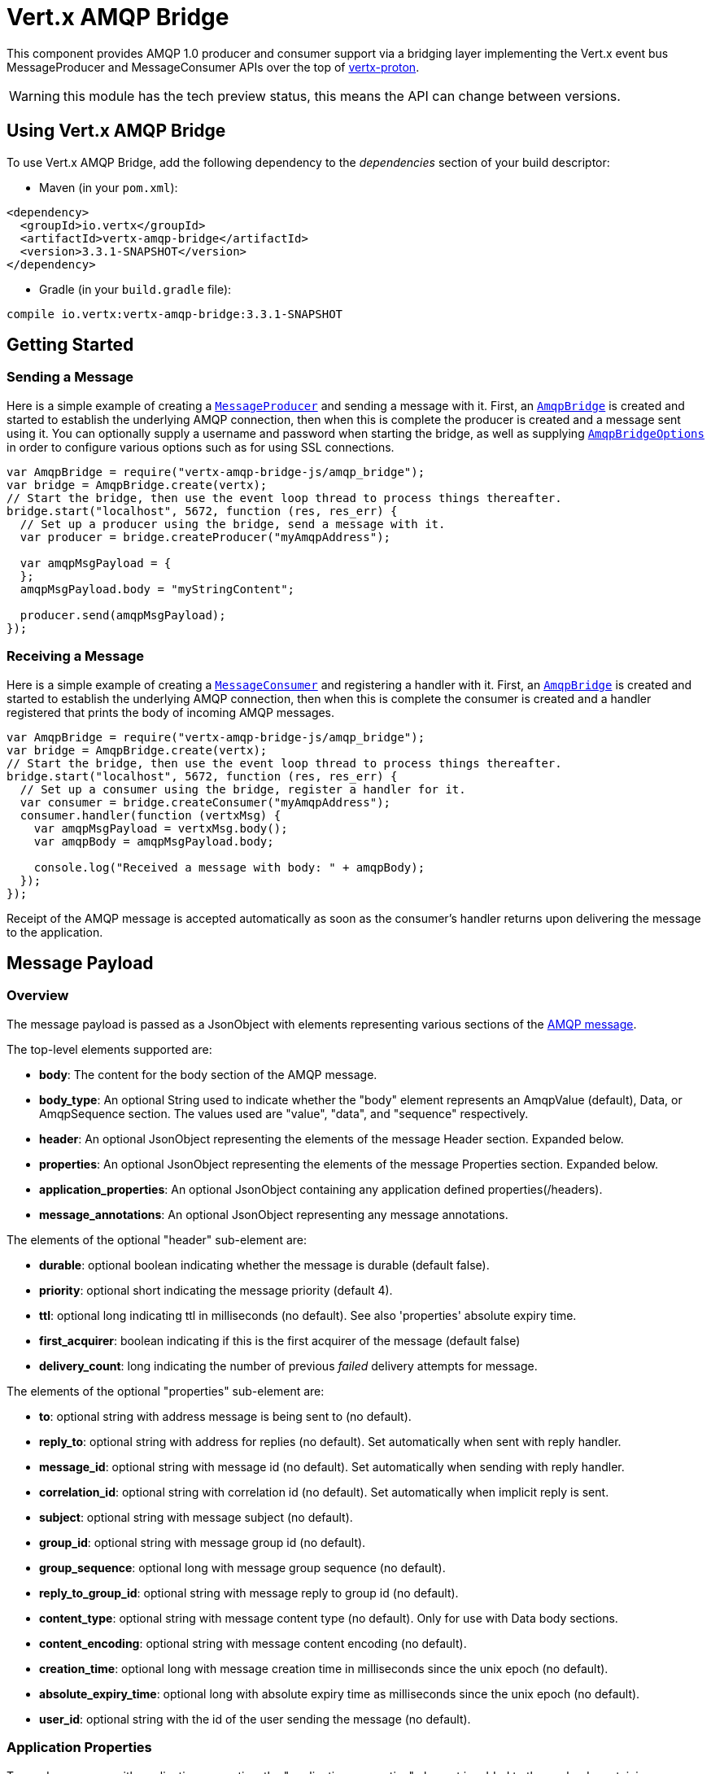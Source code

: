 = Vert.x AMQP Bridge

This component provides AMQP 1.0 producer and consumer support via a bridging layer implementing the Vert.x event bus
MessageProducer and MessageConsumer APIs over the top of link:https://github.com/vert-x3/vertx-proton/[vertx-proton].

WARNING: this module has the tech preview status, this means the API can change between versions.

== Using Vert.x AMQP Bridge

To use Vert.x AMQP Bridge, add the following dependency to the _dependencies_ section of your build descriptor:

* Maven (in your `pom.xml`):

[source,xml,subs="+attributes"]
----
<dependency>
  <groupId>io.vertx</groupId>
  <artifactId>vertx-amqp-bridge</artifactId>
  <version>3.3.1-SNAPSHOT</version>
</dependency>
----

* Gradle (in your `build.gradle` file):

[source,groovy,subs="+attributes"]
----
compile io.vertx:vertx-amqp-bridge:3.3.1-SNAPSHOT
----

== Getting Started

=== Sending a Message

Here is a simple example of creating a `link:../../jsdoc/module-vertx-js_message_producer-MessageProducer.html[MessageProducer]` and sending a message with it.
First, an `link:../../jsdoc/module-vertx-amqp-bridge-js_amqp_bridge-AmqpBridge.html[AmqpBridge]` is created and started to establish the underlying AMQP connection,
then when this is complete the producer is created and a message sent using it. You can optionally supply a username
and password when starting the bridge, as well as supplying `link:../dataobjects.html#AmqpBridgeOptions[AmqpBridgeOptions]` in order
to configure various options such as for using SSL connections.

[source,js]
----
var AmqpBridge = require("vertx-amqp-bridge-js/amqp_bridge");
var bridge = AmqpBridge.create(vertx);
// Start the bridge, then use the event loop thread to process things thereafter.
bridge.start("localhost", 5672, function (res, res_err) {
  // Set up a producer using the bridge, send a message with it.
  var producer = bridge.createProducer("myAmqpAddress");

  var amqpMsgPayload = {
  };
  amqpMsgPayload.body = "myStringContent";

  producer.send(amqpMsgPayload);
});

----

=== Receiving a Message

Here is a simple example of creating a `link:../../jsdoc/module-vertx-js_message_consumer-MessageConsumer.html[MessageConsumer]` and registering a handler with it.
First, an `link:../../jsdoc/module-vertx-amqp-bridge-js_amqp_bridge-AmqpBridge.html[AmqpBridge]` is created and started to establish the underlying AMQP connection,
then when this is complete the consumer is created and a handler registered that prints the body of incoming AMQP
messages.

[source,js]
----
var AmqpBridge = require("vertx-amqp-bridge-js/amqp_bridge");
var bridge = AmqpBridge.create(vertx);
// Start the bridge, then use the event loop thread to process things thereafter.
bridge.start("localhost", 5672, function (res, res_err) {
  // Set up a consumer using the bridge, register a handler for it.
  var consumer = bridge.createConsumer("myAmqpAddress");
  consumer.handler(function (vertxMsg) {
    var amqpMsgPayload = vertxMsg.body();
    var amqpBody = amqpMsgPayload.body;

    console.log("Received a message with body: " + amqpBody);
  });
});

----
Receipt of the AMQP message is accepted automatically as soon as the consumer's handler returns upon delivering the
message to the application.

== Message Payload

=== Overview

The message payload is passed as a JsonObject with elements representing various sections of the
link:http://docs.oasis-open.org/amqp/core/v1.0/os/amqp-core-messaging-v1.0-os.html#section-message-format[AMQP
message].

The top-level elements supported are:

* **body**: The content for the body section of the AMQP message.
* **body_type**: An optional String used to indicate whether the "body" element represents an AmqpValue (default), Data, or AmqpSequence section. The values used are "value", "data", and "sequence" respectively.
* **header**: An optional  JsonObject representing the elements of the message Header section. Expanded below.
* **properties**: An optional JsonObject representing the elements of the message Properties section. Expanded below.
* **application_properties**: An optional JsonObject containing any application defined properties(/headers).
* **message_annotations**: An optional JsonObject representing any message annotations.

The elements of the optional "header" sub-element are:

* **durable**: optional boolean indicating whether the message is durable (default false).
* **priority**: optional short indicating the message priority (default 4).
* **ttl**: optional long indicating ttl in milliseconds (no default). See also 'properties' absolute expiry time.
* **first_acquirer**: boolean indicating if this is the first acquirer of the message (default false)
* **delivery_count**: long indicating the number of previous _failed_ delivery attempts for message.

The elements of the optional "properties" sub-element are:

* **to**: optional string with address message is being sent to (no default).
* **reply_to**: optional string with address for replies (no default). Set automatically when sent with reply handler.
* **message_id**: optional string with message id (no default). Set automatically when sending with reply handler.
* **correlation_id**: optional string with correlation id (no default). Set automatically when implicit reply is sent.
* **subject**: optional string with message subject (no default).
* **group_id**: optional string with message group id (no default).
* **group_sequence**: optional long with message group sequence (no default).
* **reply_to_group_id**: optional string with message reply to group id (no default).
* **content_type**: optional string with message content type (no default). Only for use with Data body sections.
* **content_encoding**: optional string with message content encoding (no default).
* **creation_time**: optional long with message creation time in milliseconds since the unix epoch (no default).
* **absolute_expiry_time**: optional long with absolute expiry time as milliseconds since the unix epoch (no default).
* **user_id**: optional string with the id of the user sending the message (no default).

=== Application Properties

To send a message with application properties, the "application_properties" element is added to the payload,
containing a JsonObject whose contents represent the application property entries, which have string keys and a
object representing a simple value such as String, Boolean, Integer, etc. For example, adding a property to a sent
message could look something like:

[source,js]
----
var applicationProperties = {
};
applicationProperties.name = "value";

var amqpMsgPayload = {
};
amqpMsgPayload.application_properties = applicationProperties;

producer.send(amqpMsgPayload);

----

When receiving a message with application properties, the "application_properties" element is added to the JsonObject
payload returned, containing a JsonObject whose contents represent the application property entries. For example,
retrieving an application-property from a received message might look like:

[source,js]
----
// Check the application properties section was present before use, it may not be
var appProps = amqpMsgPayload.application_properties;
if (appProps !== null) {
  var propValue = appProps.propertyName;
}

----

== Connecting using SSL

You can also optionally supply `link:../dataobjects.html#AmqpBridgeOptions[AmqpBridgeOptions]` when creating the bridge in order to
configure various options, the most typically used of which are around behaviour for SSL connections.

The following is an example of using configuration to create a bridge connecting to a server using SSL,
authenticating with a username and password, and supplying a PKCS12 based trust store to verify trust of the server
certificate:

----
var AmqpBridge = require("vertx-amqp-bridge-js/amqp_bridge");
var bridgeOptions = {
};
bridgeOptions.ssl = true;

var trustOptions = {
  "path" : "path/to/pkcs12.truststore",
  "password" : "password"
};
bridgeOptions.pfxTrustOptions = trustOptions;

var bridge = AmqpBridge.create(vertx, bridgeOptions);
bridge.start("localhost", 5672, "username", "password", function (res, res_err) {
  // ..do things with the bridge..
});

----

The following is an example of using configuration to create a bridge connecting to a server requiring SSL Client
Certificate Authentication, supplying both a PKCS12 based trust store to verify trust of the server certificate and
also a PKCS12 based key store containing an SSL key and certificate the server can use to verify the client:

----
var AmqpBridge = require("vertx-amqp-bridge-js/amqp_bridge");
var bridgeOptions = {
};
bridgeOptions.ssl = true;

var trustOptions = {
  "path" : "path/to/pkcs12.truststore",
  "password" : "password"
};
bridgeOptions.pfxTrustOptions = trustOptions;

var keyCertOptions = {
  "path" : "path/to/pkcs12.keystore",
  "password" : "password"
};
bridgeOptions.pfxKeyCertOptions = keyCertOptions;

var bridge = AmqpBridge.create(vertx, bridgeOptions);
bridge.start("localhost", 5672, function (res, res_err) {
  // ..do things with the bridge..
});

----